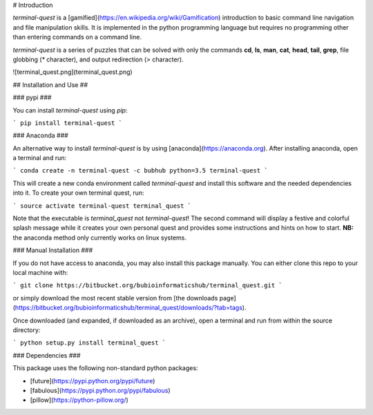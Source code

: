 # Introduction

`terminal-quest` is a [gamified](https://en.wikipedia.org/wiki/Gamification) introduction to basic command line navigation and file manipulation skills. It is implemented in the python programming language but requires no programming other than entering commands on a command line. 

`terminal-quest` is a series of puzzles that can be solved with only the commands **cd**, **ls**, **man**, **cat**, **head**, **tail**, **grep**, file globbing (`*` character), and output redirection (`>` character).

![terminal_quest.png](terminal_quest.png)

## Installation and Use ##

### pypi ###

You can install `terminal-quest` using `pip`:

```
pip install terminal-quest
```

### Anaconda ###

An alternative way to install `terminal-quest` is by using [anaconda](https://anaconda.org). After installing anaconda, open a terminal and run:

```
conda create -n terminal-quest -c bubhub python=3.5 terminal-quest
```

This will create a new conda environment called *terminal-quest* and install this software and the needed dependencies into it. To create your own terminal quest, run:

```
source activate terminal-quest
terminal_quest
```

Note that the executable is `terminal_quest` not `terminal-quest`! The second command will display a festive and colorful splash message while it creates your own personal quest and provides some instructions and hints on how to start. **NB:** the anaconda method only currently works on linux systems.

### Manual Installation ###

If you do not have access to anaconda, you may also install this package manually. You can either clone this repo to your local machine with:

```
git clone https://bitbucket.org/bubioinformaticshub/terminal_quest.git
```

or simply download the most recent stable version from [the downloads page](https://bitbucket.org/bubioinformaticshub/terminal_quest/downloads/?tab=tags).

Once downloaded (and expanded, if downloaded as an archive), open a terminal and run from within the source directory:

```
python setup.py install
terminal_quest
```

### Dependencies ###

This package uses the following non-standard python packages:

* [future](https://pypi.python.org/pypi/future)
* [fabulous](https://pypi.python.org/pypi/fabulous)
* [pillow](https://python-pillow.org/)


